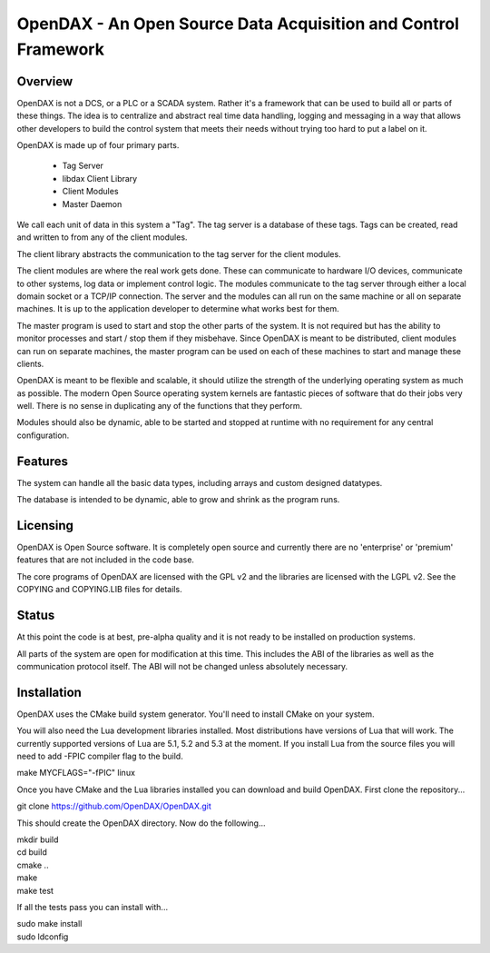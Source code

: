 ***************************************************************
OpenDAX - An Open Source Data Acquisition and Control Framework
***************************************************************

----------------
Overview
----------------

OpenDAX is not a DCS, or a PLC or a SCADA system.  Rather it's a
framework that can be used to build all or parts of these things.  The idea
is to centralize and abstract real time data handling, logging and
messaging in a way that allows other developers to build the control
system that meets their needs without trying too hard to put a label on
it.

OpenDAX is made up of four primary parts.

 * Tag Server
 * libdax Client Library
 * Client Modules
 * Master Daemon

We call each unit of data in this system a "Tag".  The tag server is a
database of these tags.  Tags can be created, read and written to from
any of the client modules.

The client library abstracts the communication to the tag server for
the client modules.

The client modules are where the real work gets done.  These can communicate
to hardware I/O devices, communicate to other systems, log data or implement
control logic.  The modules communicate to the tag server through either a
local domain socket or a TCP/IP connection.  The server and the modules can
all run on the same machine or all on separate machines.  It is up to the
application developer to determine what works best for them.

The master program is used to start and stop the other parts of the system.
It is not required but has the ability to monitor processes and start / stop
them if they misbehave.  Since OpenDAX is meant to be distributed, client modules
can run on separate machines, the master program can be used on each of these
machines to start and manage these clients.

OpenDAX is meant to be flexible and scalable, it should utilize the
strength of the underlying operating system as much as possible.  The modern
Open Source operating system kernels are fantastic pieces of software that
do their jobs very well.  There is no sense in duplicating any of the
functions that they perform.

Modules should also be dynamic, able to be started and stopped at runtime
with no requirement for any central configuration.

---------------------
Features
---------------------

The system can handle all the basic data types, including
arrays and custom designed datatypes.

The database is intended to be dynamic,
able to grow and shrink as the program runs.

---------------------
Licensing
---------------------

OpenDAX is Open Source software.  It is completely open source and currently
there are no 'enterprise' or 'premium' features that are not included in the
code base.

The core programs of OpenDAX are licensed with the GPL v2 and the libraries are
licensed with the LGPL v2.  See the COPYING and COPYING.LIB files for details.

---------------------
Status
---------------------

At this point the code is at best, pre-alpha quality and it is not ready to be
installed on production systems.

All parts of the system are open for modification at this time.  This includes
the ABI of the libraries as well as the communication protocol itself.  The
ABI will not be changed unless absolutely necessary.

---------------------
Installation
---------------------

OpenDAX uses the CMake build system generator.  You'll need to install CMake
on your system.

You will also need the Lua development libraries installed.  Most
distributions have versions of Lua that will work.  The currently supported
versions of Lua are 5.1, 5.2 and 5.3 at the moment.
If you install Lua from the source files you will need to add -FPIC
compiler flag to the build.

make MYCFLAGS="-fPIC" linux

Once you have CMake and the Lua libraries installed you can download and build
OpenDAX.  First clone the repository...

git clone https://github.com/OpenDAX/OpenDAX.git

This should create the OpenDAX directory.  Now do the following...

| mkdir build
| cd build
| cmake ..
| make
| make test

If all the tests pass you can install with...

| sudo make install
| sudo ldconfig


